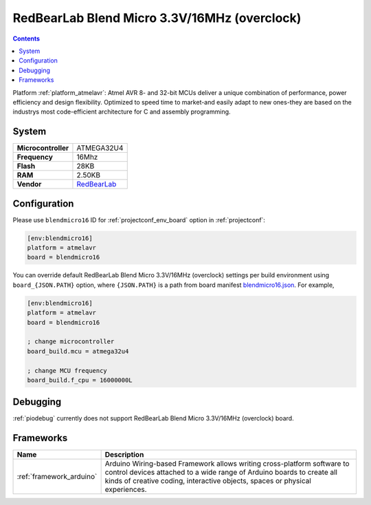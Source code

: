 ..  Copyright (c) 2014-present PlatformIO <contact@platformio.org>
    Licensed under the Apache License, Version 2.0 (the "License");
    you may not use this file except in compliance with the License.
    You may obtain a copy of the License at
       http://www.apache.org/licenses/LICENSE-2.0
    Unless required by applicable law or agreed to in writing, software
    distributed under the License is distributed on an "AS IS" BASIS,
    WITHOUT WARRANTIES OR CONDITIONS OF ANY KIND, either express or implied.
    See the License for the specific language governing permissions and
    limitations under the License.

.. _board_atmelavr_blendmicro16:

RedBearLab Blend Micro 3.3V/16MHz (overclock)
=============================================

.. contents::

Platform :ref:`platform_atmelavr`: Atmel AVR 8- and 32-bit MCUs deliver a unique combination of performance, power efficiency and design flexibility. Optimized to speed time to market-and easily adapt to new ones-they are based on the industrys most code-efficient architecture for C and assembly programming.

System
------

.. list-table::

  * - **Microcontroller**
    - ATMEGA32U4
  * - **Frequency**
    - 16Mhz
  * - **Flash**
    - 28KB
  * - **RAM**
    - 2.50KB
  * - **Vendor**
    - `RedBearLab <http://redbearlab.com/blendmicro/?utm_source=platformio&utm_medium=docs>`__


Configuration
-------------

Please use ``blendmicro16`` ID for :ref:`projectconf_env_board` option in :ref:`projectconf`:

.. code-block:: ini

  [env:blendmicro16]
  platform = atmelavr
  board = blendmicro16

You can override default RedBearLab Blend Micro 3.3V/16MHz (overclock) settings per build environment using
``board_{JSON.PATH}`` option, where ``{JSON.PATH}`` is a path from
board manifest `blendmicro16.json <https://github.com/platformio/platform-atmelavr/blob/master/boards/blendmicro16.json>`_. For example,

.. code-block:: ini

  [env:blendmicro16]
  platform = atmelavr
  board = blendmicro16

  ; change microcontroller
  board_build.mcu = atmega32u4

  ; change MCU frequency
  board_build.f_cpu = 16000000L

Debugging
---------
:ref:`piodebug` currently does not support RedBearLab Blend Micro 3.3V/16MHz (overclock) board.

Frameworks
----------
.. list-table::
    :header-rows:  1

    * - Name
      - Description

    * - :ref:`framework_arduino`
      - Arduino Wiring-based Framework allows writing cross-platform software to control devices attached to a wide range of Arduino boards to create all kinds of creative coding, interactive objects, spaces or physical experiences.